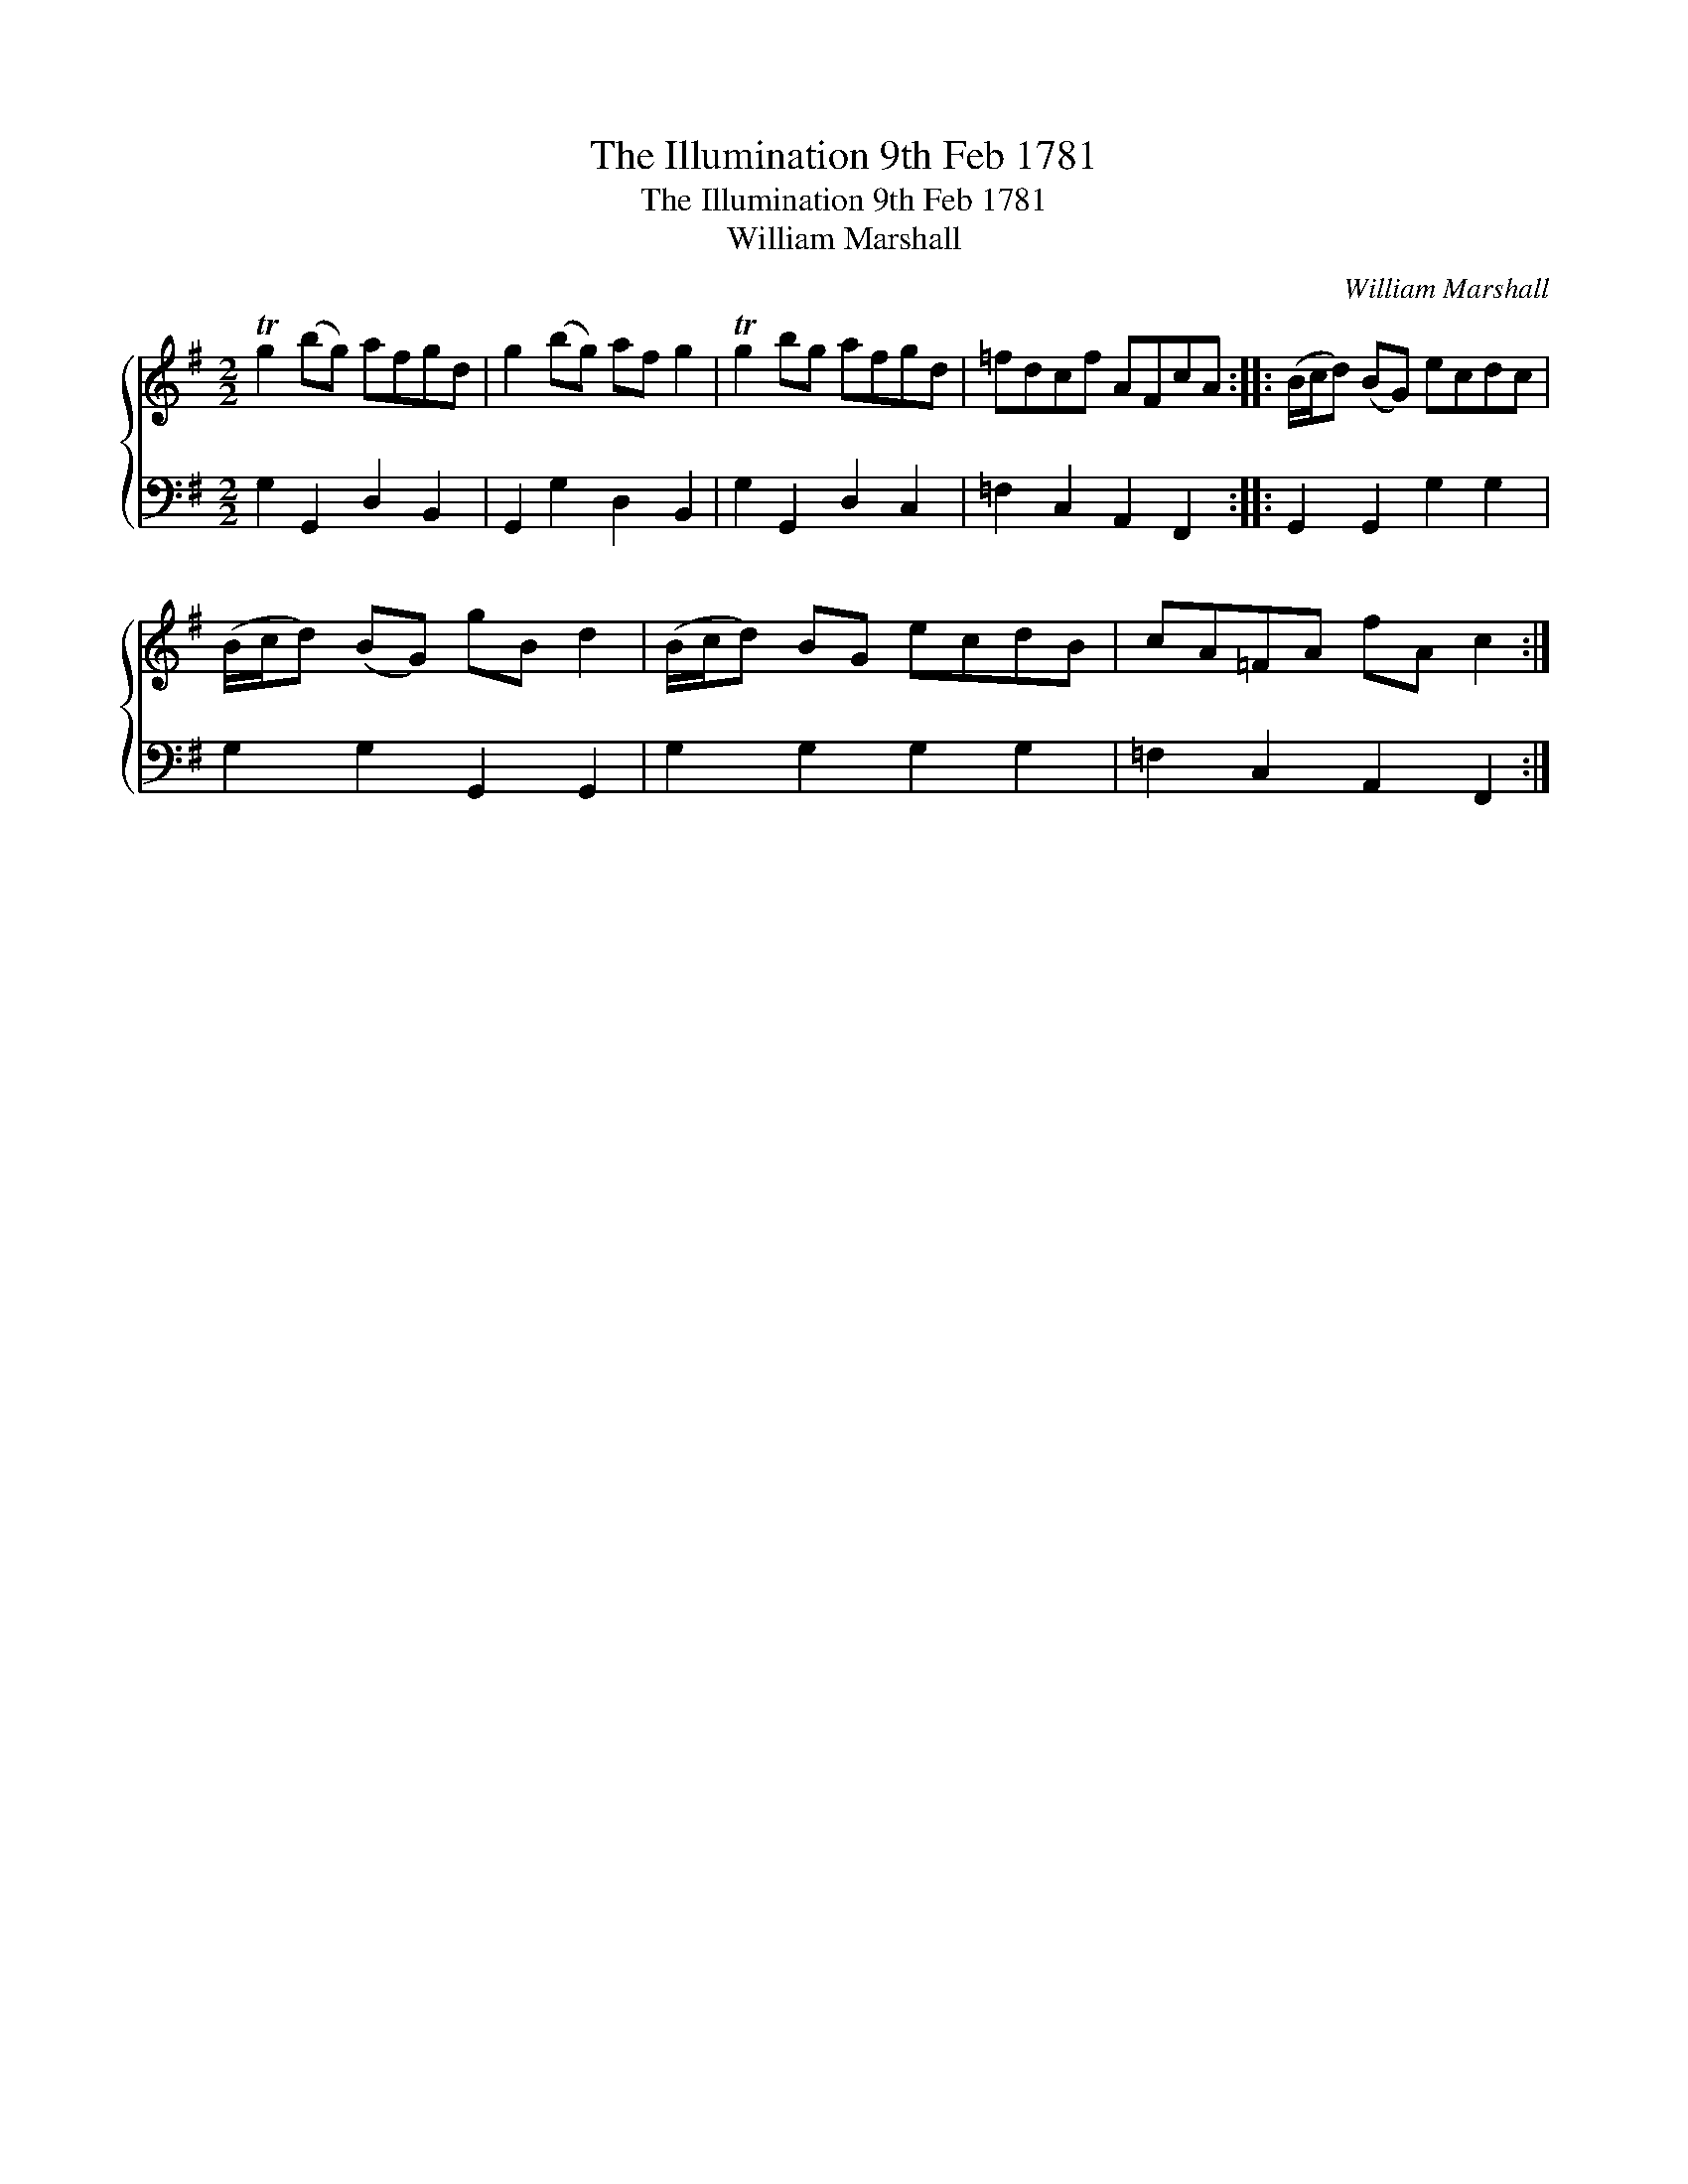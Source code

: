 X:1
T:The Illumination 9th Feb 1781
T:The Illumination 9th Feb 1781
T:William Marshall
C:William Marshall
%%score { 1 2 }
L:1/8
M:2/2
K:G
V:1 treble 
V:2 bass 
V:1
 Tg2 (bg) afgd | g2 (bg) af g2 | Tg2 bg afgd | =fdcf AFcA :: (B/c/d) (BG) ecdc | %5
 (B/c/d) (BG) gB d2 | (B/c/d) BG ecdB | cA=FA fA c2 :| %8
V:2
 G,2 G,,2 D,2 B,,2 | G,,2 G,2 D,2 B,,2 | G,2 G,,2 D,2 C,2 | =F,2 C,2 A,,2 F,,2 :: %4
 G,,2 G,,2 G,2 G,2 | G,2 G,2 G,,2 G,,2 | G,2 G,2 G,2 G,2 | =F,2 C,2 A,,2 F,,2 :| %8

